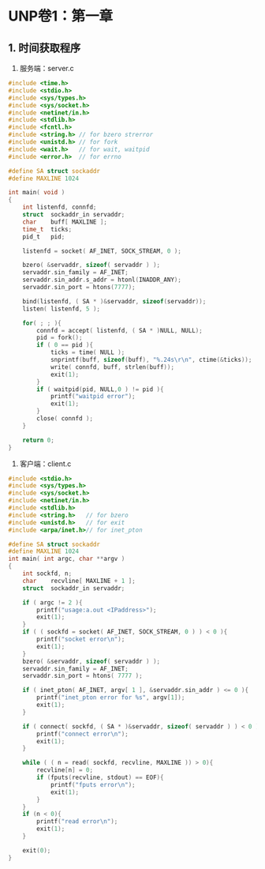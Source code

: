 * UNP卷1：第一章
** 1. 时间获取程序
1. 服务端：server.c
#+begin_src C
#include <time.h>
#include <stdio.h>
#include <sys/types.h>
#include <sys/socket.h>
#include <netinet/in.h>
#include <stdlib.h>
#include <fcntl.h>
#include <string.h> // for bzero strerror
#include <unistd.h> // for fork
#include <wait.h>   // for wait, waitpid
#include <error.h>  // for errno

#define SA struct sockaddr
#define MAXLINE 1024

int main( void )
{
	int	listenfd, connfd;
	struct 	sockaddr_in	servaddr;
	char	buff[ MAXLINE ];
	time_t	ticks;
	pid_t	pid;

	listenfd = socket( AF_INET, SOCK_STREAM, 0 );

	bzero( &servaddr, sizeof( servaddr ) );
	servaddr.sin_family = AF_INET;
	servaddr.sin_addr.s_addr = htonl(INADDR_ANY);
	servaddr.sin_port = htons(7777);

	bind(listenfd, ( SA * )&servaddr, sizeof(servaddr));
	listen( listenfd, 5 );

	for( ; ; ){
		connfd = accept( listenfd, ( SA * )NULL, NULL);
		pid = fork();
		if ( 0 == pid ){
			ticks = time( NULL );
			snprintf(buff, sizeof(buff), "%.24s\r\n", ctime(&ticks));
			write( connfd, buff, strlen(buff));
			exit(1);
		}
		if ( waitpid(pid, NULL,0 ) != pid ){
			printf("waitpid error");
			exit(1);
		}
		close( connfd );
	}

	return 0;
}
#+end_src

2. 客户端：client.c
#+begin_src C
#include <stdio.h>
#include <sys/types.h>
#include <sys/socket.h>
#include <netinet/in.h>
#include <stdlib.h>
#include <string.h>   // for bzero
#include <unistd.h>   // for exit
#include <arpa/inet.h>// for inet_pton

#define SA struct sockaddr
#define MAXLINE 1024
int main( int argc, char **argv )
{
	int	sockfd, n;
	char	recvline[ MAXLINE + 1 ];
	struct	sockaddr_in	servaddr;

	if ( argc != 2 ){
		printf("usage:a.out <IPaddress>");
		exit(1);
	}
	if ( ( sockfd = socket( AF_INET, SOCK_STREAM, 0 ) ) < 0 ){
		printf("socket error\n");
		exit(1);
	}
	bzero( &servaddr, sizeof( servaddr ) );
	servaddr.sin_family = AF_INET;
	servaddr.sin_port = htons( 7777 );

	if ( inet_pton( AF_INET, argv[ 1 ], &servaddr.sin_addr ) <= 0 ){
		printf("inet_pton error for %s", argv[1]);
		exit(1);
	}

	if ( connect( sockfd, ( SA * )&servaddr, sizeof( servaddr ) ) < 0 ){
		printf("connect error\n");
		exit(1);
	}

	while ( ( n = read( sockfd, recvline, MAXLINE )) > 0){
		recvline[n] = 0;
		if (fputs(recvline, stdout) == EOF){
			printf("fputs error\n");
			exit(1);
		}
	}
	if (n < 0){
		printf("read error\n");
		exit(1);
	}

	exit(0);
}
#+end_src
